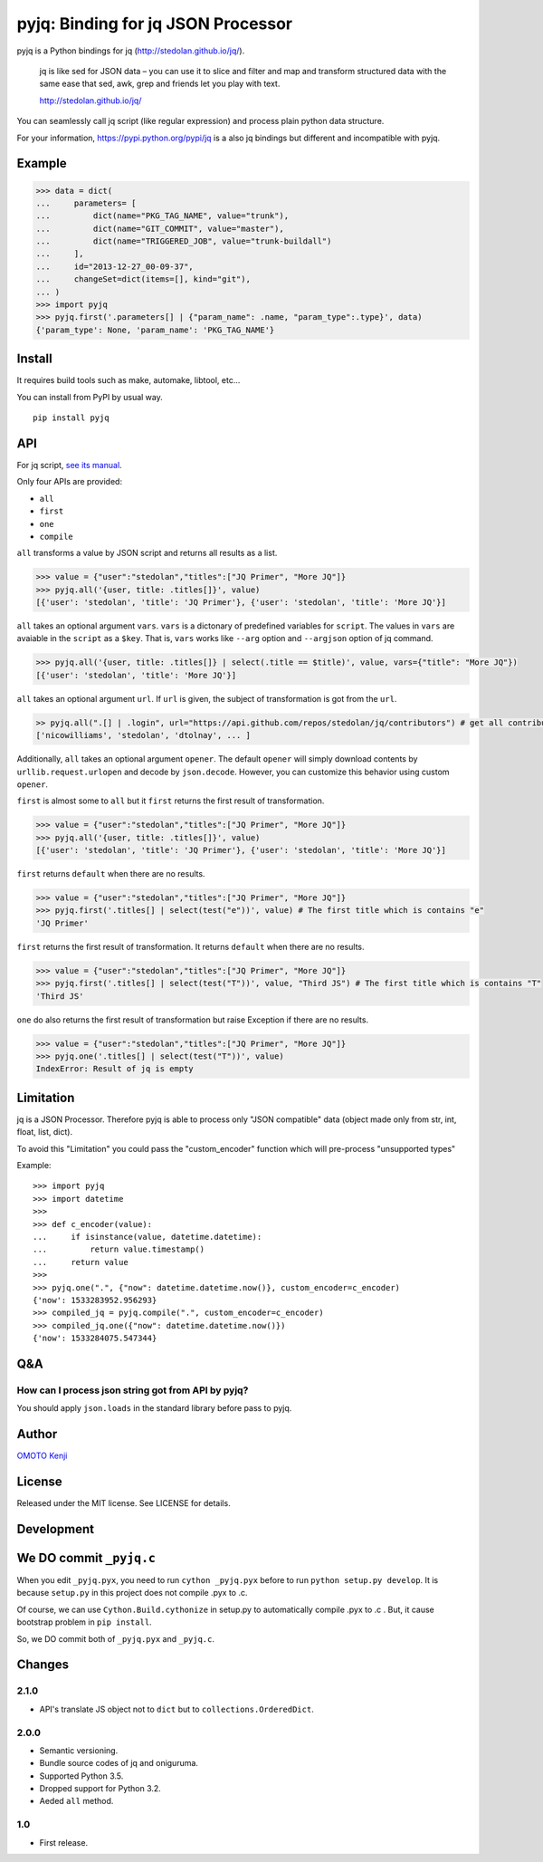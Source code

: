 pyjq: Binding for jq JSON Processor
===================================

|CircleCI|

pyjq is a Python bindings for jq (http://stedolan.github.io/jq/).

    jq is like sed for JSON data – you can use it to slice and filter
    and map and transform structured data with the same ease that sed,
    awk, grep and friends let you play with text.

    http://stedolan.github.io/jq/

You can seamlessly call jq script (like regular expression) and process
plain python data structure.

For your information, https://pypi.python.org/pypi/jq is a also jq
bindings but different and incompatible with pyjq.

Example
-------

.. code:: python

    >>> data = dict(
    ...     parameters= [
    ...         dict(name="PKG_TAG_NAME", value="trunk"),
    ...         dict(name="GIT_COMMIT", value="master"),
    ...         dict(name="TRIGGERED_JOB", value="trunk-buildall")
    ...     ],
    ...     id="2013-12-27_00-09-37",
    ...     changeSet=dict(items=[], kind="git"),
    ... )
    >>> import pyjq
    >>> pyjq.first('.parameters[] | {"param_name": .name, "param_type":.type}', data)
    {'param_type': None, 'param_name': 'PKG_TAG_NAME'}

Install
-------

It requires build tools such as make, automake, libtool, etc...

You can install from PyPI by usual way.

::

    pip install pyjq

API
---

For jq script, `see its
manual <http://stedolan.github.io/jq/manual/>`__.

Only four APIs are provided:

-  ``all``
-  ``first``
-  ``one``
-  ``compile``

``all`` transforms a value by JSON script and returns all results as a
list.

.. code:: python

    >>> value = {"user":"stedolan","titles":["JQ Primer", "More JQ"]}
    >>> pyjq.all('{user, title: .titles[]}', value)
    [{'user': 'stedolan', 'title': 'JQ Primer'}, {'user': 'stedolan', 'title': 'More JQ'}]

``all`` takes an optional argument ``vars``. ``vars`` is a dictonary of
predefined variables for ``script``. The values in ``vars`` are avaiable
in the ``script`` as a ``$key``. That is, ``vars`` works like ``--arg``
option and ``--argjson`` option of jq command.

.. code:: python

    >>> pyjq.all('{user, title: .titles[]} | select(.title == $title)', value, vars={"title": "More JQ"})
    [{'user': 'stedolan', 'title': 'More JQ'}]

``all`` takes an optional argument ``url``. If ``url`` is given, the
subject of transformation is got from the ``url``.

.. code:: python

    >> pyjq.all(".[] | .login", url="https://api.github.com/repos/stedolan/jq/contributors") # get all contributors of jq
    ['nicowilliams', 'stedolan', 'dtolnay', ... ]

Additionally, ``all`` takes an optional argument ``opener``. The default
``opener`` will simply download contents by ``urllib.request.urlopen``
and decode by ``json.decode``. However, you can customize this behavior
using custom ``opener``.

``first`` is almost some to ``all`` but it ``first`` returns the first
result of transformation.

.. code:: python

    >>> value = {"user":"stedolan","titles":["JQ Primer", "More JQ"]}
    >>> pyjq.all('{user, title: .titles[]}', value)
    [{'user': 'stedolan', 'title': 'JQ Primer'}, {'user': 'stedolan', 'title': 'More JQ'}]

``first`` returns ``default`` when there are no results.

.. code:: python

    >>> value = {"user":"stedolan","titles":["JQ Primer", "More JQ"]}
    >>> pyjq.first('.titles[] | select(test("e"))', value) # The first title which is contains "e"
    'JQ Primer'

``first`` returns the first result of transformation. It returns
``default`` when there are no results.

.. code:: python

    >>> value = {"user":"stedolan","titles":["JQ Primer", "More JQ"]}
    >>> pyjq.first('.titles[] | select(test("T"))', value, "Third JS") # The first title which is contains "T"
    'Third JS'

``one`` do also returns the first result of transformation but raise
Exception if there are no results.

.. code:: python

    >>> value = {"user":"stedolan","titles":["JQ Primer", "More JQ"]}
    >>> pyjq.one('.titles[] | select(test("T"))', value)
    IndexError: Result of jq is empty

Limitation
----------

jq is a JSON Processor. Therefore pyjq is able to process only "JSON
compatible" data (object made only from str, int, float, list, dict).

To avoid this "Limitation" you could pass the "custom\_encoder" function
which will pre-process "unsupported types"

Example:

::

    >>> import pyjq
    >>> import datetime
    >>> 
    >>> def c_encoder(value):
    ...     if isinstance(value, datetime.datetime):
    ...         return value.timestamp()
    ...     return value
    >>> 
    >>> pyjq.one(".", {"now": datetime.datetime.now()}, custom_encoder=c_encoder)
    {'now': 1533283952.956293}
    >>> compiled_jq = pyjq.compile(".", custom_encoder=c_encoder)
    >>> compiled_jq.one({"now": datetime.datetime.now()})
    {'now': 1533284075.547344}

Q&A
---

How can I process json string got from API by pyjq?
~~~~~~~~~~~~~~~~~~~~~~~~~~~~~~~~~~~~~~~~~~~~~~~~~~~

You should apply ``json.loads`` in the standard library before pass to
pyjq.

Author
------

`OMOTO Kenji <https://github.com/doloopwhile>`__

License
-------

Released under the MIT license. See LICENSE for details.

Development
-----------

We DO commit ``_pyjq.c``
------------------------

When you edit ``_pyjq.pyx``, you need to run ``cython _pyjq.pyx`` before
to run ``python setup.py develop``. It is because ``setup.py`` in this
project does not compile .pyx to .c.

Of course, we can use ``Cython.Build.cythonize`` in setup.py to
automatically compile .pyx to .c . But, it cause bootstrap problem in
``pip install``.

So, we DO commit both of ``_pyjq.pyx`` and ``_pyjq.c``.

Changes
-------

2.1.0
~~~~~

-  API's translate JS object not to ``dict`` but to
   ``collections.OrderedDict``.

2.0.0
~~~~~

-  Semantic versioning.
-  Bundle source codes of jq and oniguruma.
-  Supported Python 3.5.
-  Dropped support for Python 3.2.
-  Aeded ``all`` method.

1.0
~~~

-  First release.

.. |CircleCI| image:: https://circleci.com/gh/doloopwhile/pyjq.svg?style=svg
   :target: https://circleci.com/gh/doloopwhile/pyjq
